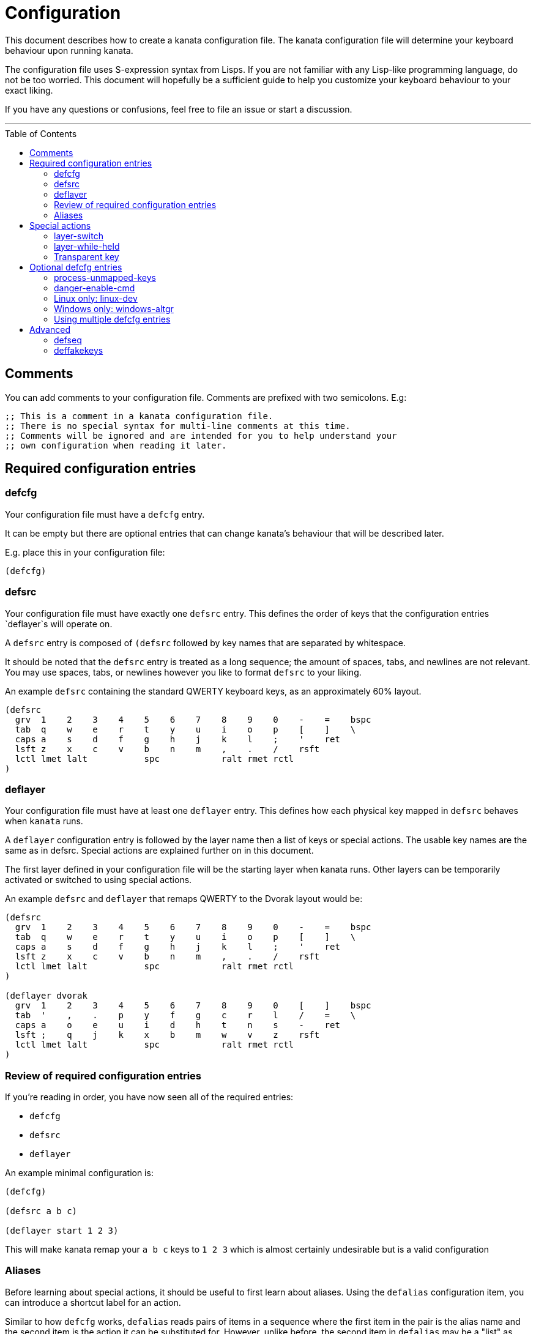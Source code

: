 = Configuration
:toc:
:toc-placement!:

This document describes how to create a kanata configuration file. The kanata
configuration file will determine your keyboard behaviour upon running kanata.

The configuration file uses S-expression syntax from Lisps. If you are not
familiar with any Lisp-like programming language, do not be too worried. This
document will hopefully be a sufficient guide to help you customize your
keyboard behaviour to your exact liking.

If you have any questions or confusions, feel free to file an issue or start a
discussion.

'''

toc::[]

== Comments

You can add comments to your configuration file. Comments are prefixed with two
semicolons. E.g:

----
;; This is a comment in a kanata configuration file.
;; There is no special syntax for multi-line comments at this time.
;; Comments will be ignored and are intended for you to help understand your
;; own configuration when reading it later.
----

== Required configuration entries

=== defcfg

Your configuration file must have a `defcfg` entry.

It can be empty but there are optional entries that can change kanata's
behaviour that will be described later.

E.g. place this in your configuration file:

----
(defcfg)
----

=== defsrc

Your configuration file must have exactly one `defsrc` entry. This defines the
order of keys that the configuration entries `deflayer`s will operate on.

A `defsrc` entry is composed of `(defsrc` followed by key names that are
separated by whitespace.

It should be noted that the `defsrc` entry is treated as a long sequence; the
amount of spaces, tabs, and newlines are not relevant. You may use spaces,
tabs, or newlines however you like to format `defsrc` to your liking.

An example `defsrc` containing the standard QWERTY keyboard keys, as an
approximately 60% layout.

----
(defsrc
  grv  1    2    3    4    5    6    7    8    9    0    -    =    bspc
  tab  q    w    e    r    t    y    u    i    o    p    [    ]    \
  caps a    s    d    f    g    h    j    k    l    ;    '    ret
  lsft z    x    c    v    b    n    m    ,    .    /    rsft
  lctl lmet lalt           spc            ralt rmet rctl
)
----

=== deflayer

Your configuration file must have at least one `deflayer` entry. This defines
how each physical key mapped in `defsrc` behaves when `kanata` runs.

A `deflayer` configuration entry is followed by the layer name then a list of
keys or special actions. The usable key names are the same as in defsrc. Special
actions are explained further on in this document.

The first layer defined in your configuration file will be the starting layer
when kanata runs. Other layers can be temporarily activated or switched to
using special actions.

An example `defsrc` and `deflayer` that remaps QWERTY to the Dvorak layout
would be:

----
(defsrc
  grv  1    2    3    4    5    6    7    8    9    0    -    =    bspc
  tab  q    w    e    r    t    y    u    i    o    p    [    ]    \
  caps a    s    d    f    g    h    j    k    l    ;    '    ret
  lsft z    x    c    v    b    n    m    ,    .    /    rsft
  lctl lmet lalt           spc            ralt rmet rctl
)

(deflayer dvorak
  grv  1    2    3    4    5    6    7    8    9    0    [    ]    bspc
  tab  '    ,    .    p    y    f    g    c    r    l    /    =    \
  caps a    o    e    u    i    d    h    t    n    s    -    ret
  lsft ;    q    j    k    x    b    m    w    v    z    rsft
  lctl lmet lalt           spc            ralt rmet rctl
)
----

=== Review of required configuration entries

If you're reading in order, you have now seen all of the required entries:

* `defcfg`
* `defsrc`
* `deflayer`

An example minimal configuration is:

----
(defcfg)

(defsrc a b c)

(deflayer start 1 2 3)
----

This will make kanata remap your `a b c` keys to `1 2 3` which is almost
certainly undesirable but is a valid configuration

=== Aliases

Before learning about special actions, it should be useful to first learn about
aliases. Using the `defalias` configuration item, you can introduce a shortcut
label for an action.

Similar to how `defcfg` works, `defalias` reads pairs of items in a sequence
where the first item in the pair is the alias name and the second item is the
action it can be substituted for. However, unlike before, the second item in
`defalias` may be a "list" as opposed to a single string like it was in
`defcfg`.

A list is a sequence of strings separated by whitespace, surrounded by
parentheses. All of the configuration items we've looked at so far are lists;
`defalias` is where we'll first see nested lists in this guide.

Example:

----
(defalias
  ;; tap for caps lock, hold for left control
  cap (tap-hold-release 200 200 caps lctl)
)
----

This alias can be used in `deflayer` as a substitute for the long special
action. The alias name is prefixed with `@` to signify that it's an alias as
opposed to a normal key.

----
(deflayer example
  @cap a s d f
)
----

You may have multiple `defalias` entries and multiple aliases within a single
`defalias`.

Example:

----
(defalias one (tap-hold-release 200 200 caps lctl))
(defalias two (tap-hold-release 200 200 esc lctl))
(defalias
  3 (tap-hold-release 200 200 home lalt)
  4 (tap-hold-release 200 200 end ralt)
)
----

You can choose to put special actions without aliasing them right into
`deflayer`. However, for long actions it is recommended not to do so
to keep a nice visual alignment. Visually aligning your `deflayer` entries
will hopefully make your configuration file easier to read.

Example:

----
(deflayer example
  ;; this is equivalent to the previous deflayer example
  (tap-hold-release 200 200 caps lctl) a s d f
)
----

== Special actions

The special actions kanata provides are what make it truly customizable. This
section explains the available special actions. The order they are written in
is generally simpler to more complex.

=== layer-switch

This action allows you to switch to another "base" layer. This is permanent
until a `layer-switch` to another layer is activated. The concept of a base
layer makes more sense when looking at the next action you'll see:
`layer-while-held`.

This action accepts a single subsequent string which must be a defined layer
name from a `deflayer` entry.

Example:

----
(defalias dvk (layer-switch dvorak))
----

=== layer-while-held

This action allows you to temporarily change to another layer while the key
remains held. When the key is released, you go back to the currently active
"base" layer.

This action accepts a single subsequent string which must be a defined layer
name from a `deflayer` entry.

Example:

----
(defalias nav (layer-while-held navigation))
----

You may also use `layer-toggle` in place of `layer-while-held`; they behave
exactly the same. The `layer-toggle` name is slightly shorter but is a bit
inaccurate with regards to its meaning.

=== Transparent key

If you use a single underscore for a key `+_+` then it acts as a "transparent"
key. The behaviour depends if `+_+` is on a base layer or a while-held layer.
When `+_+` is pressed on the active base layer, the key will default to the
corresponding `defsrc` key. If `+_+` is pressed on the active while-held layer,
the base layer's behaviour will activate.

Example:

----
(defsrc
  a b c
)
(deflayer remap-only-c
  _ _ d
)
----

== Optional defcfg entries

There are a few `defcfg` entries that are used to customize various kanata
behaviours.

=== process-unmapped-keys

Enabling this configuration makes kanata process keys that are not in defsrc.
This is useful if you are only mapping a few keys in defsrc instead of most of
the keys on your keyboard.

Without this, the special actions (which are explained later)
`tap-hold-release` and `tap-hold-press` actions will not activate for keys that
are not in defsrc.

This is disabled by default. The reason this is not enabled by default is
because some keys may not work correctly if they are intercepted. For example,
see the [windows-altgr](#windows-only-windows-altgr) configuration item below.

Example:

----
(defcfg
  process-unmapped-keys yes
)
----

=== danger-enable-cmd

This configuration item can be used to enable the `cmd` special action in your
configuration. This action allows kanata to execute programs with arguments
passed to them.

This requires using a kanata program that is compiled with the `cmd` action
enabled so that if you choose to, there is no way for kanata to execute
arbitrary binaries even if you're testing out a configuration with
`danger-enable-cmd` enabled.

This configuration is disabled by default and can be enabled by giving it the
value `yes`.

Example:

----
(defcfg
  danger-enable-cmd yes
)
----

=== Linux only: linux-dev

By default, kanata will try to detect which input devices are keyboards and try
to intercept them all. However, you may specify exact keyboard devices from the
`/dev/input` directories using the `linux-dev` configuration.

Example:

----
(defcfg
  linux-dev /dev/input/by-path/platform-i8042-serio-0-event-kbd
)
----

If you want to specify multiple keyboards, you can separate the paths with a
colon `:`. Example:

----
(defcfg
  linux-dev /dev/input/dev1:/dev/input/dev2
)
----

Due to using the colon to separate devices, if you have a device with a colon
in its file name, you should escape those colons with backslashes:

----
(defcfg
  linux-dev /dev/input/path-to\:device
)
----

=== Windows only: windows-altgr

There is an optional configuration entry for Windows to help mitigate strange
behaviour of AltGr (ralt) if you're using that key in your defsrc. You can use
one of the listed values to change what kanata does with the key:

* `cancel-lctl-release`
** This will remove the `lctl` press that is generated alonside `ralt`
* `add-lctl-release`
** This adds an `lctl` release when `ralt` is released

Example:

----
(defcfg
  windows-altgr add-lctl-release
)
----

For more context, see: https://github.com/jtroo/kanata/issues/55.

NOTE: even with these workarounds, putting lctl+ralt in your defsrc may not
work too well with other applications that use keyboard interception. Known
applications with issues: GWSL/VcXsrv

=== Using multiple defcfg entries

The `defcfg` entry is treated as a list with pairs of items. For example:

----
(defcfg a 1 b 2)
----

This will be treated as configuration `a` having value `1` and configuration
`b` having value `2`.

An example defcfg containing all of the configuration items is shown below. It
should be noted that configuration items that are Linux-only or Windows-only
will be ignored when used on the non-applicable operating system.

----
(defcfg
  process-unmapped-keys yes
  danger-enable-cmd yes
  linux-dev /dev/input/dev1:/dev/input/dev2
  windows-altgr add-lctl-release
)
----

== Advanced

=== defseq

=== deffakekeys
